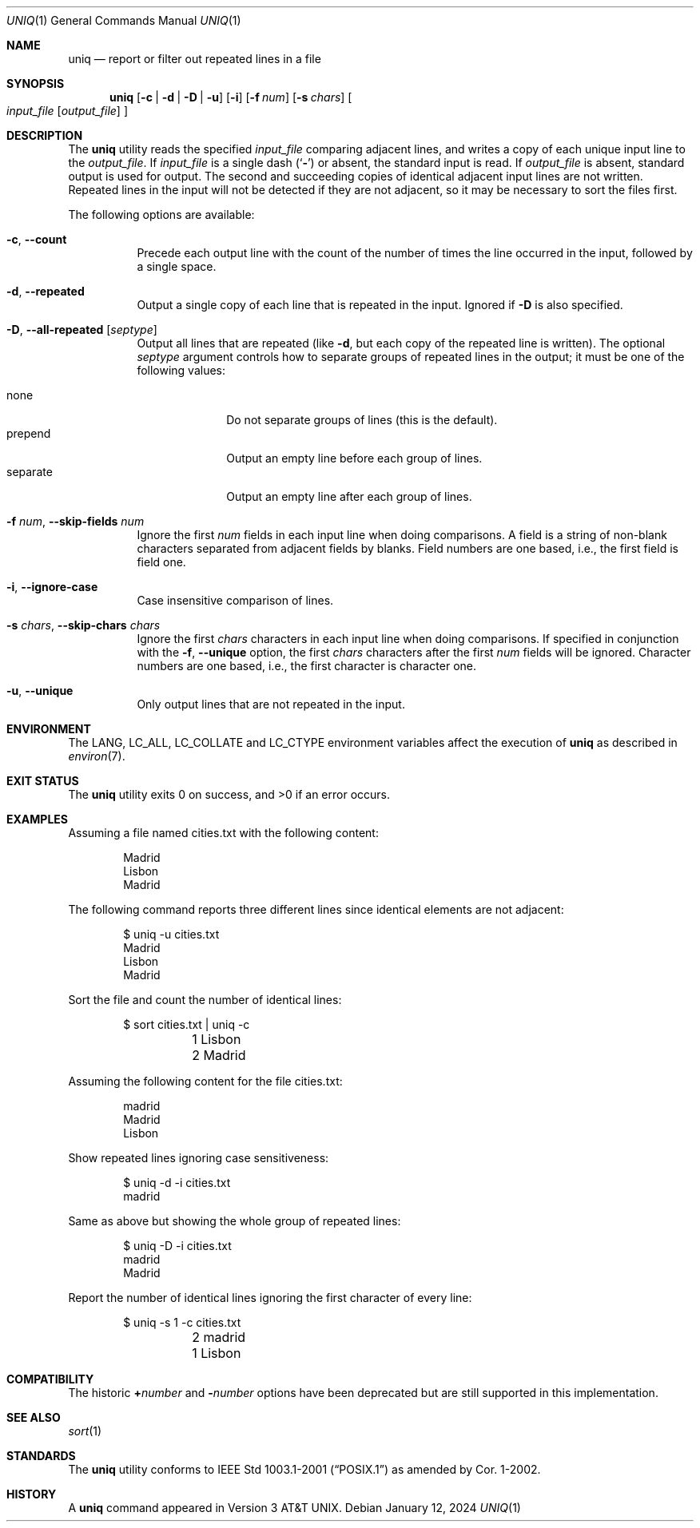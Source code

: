 .\" Copyright (c) 1991, 1993
.\"	The Regents of the University of California.  All rights reserved.
.\"
.\" This code is derived from software contributed to Berkeley by
.\" the Institute of Electrical and Electronics Engineers, Inc.
.\"
.\" Redistribution and use in source and binary forms, with or without
.\" modification, are permitted provided that the following conditions
.\" are met:
.\" 1. Redistributions of source code must retain the above copyright
.\"    notice, this list of conditions and the following disclaimer.
.\" 2. Redistributions in binary form must reproduce the above copyright
.\"    notice, this list of conditions and the following disclaimer in the
.\"    documentation and/or other materials provided with the distribution.
.\" 3. Neither the name of the University nor the names of its contributors
.\"    may be used to endorse or promote products derived from this software
.\"    without specific prior written permission.
.\"
.\" THIS SOFTWARE IS PROVIDED BY THE REGENTS AND CONTRIBUTORS ``AS IS'' AND
.\" ANY EXPRESS OR IMPLIED WARRANTIES, INCLUDING, BUT NOT LIMITED TO, THE
.\" IMPLIED WARRANTIES OF MERCHANTABILITY AND FITNESS FOR A PARTICULAR PURPOSE
.\" ARE DISCLAIMED.  IN NO EVENT SHALL THE REGENTS OR CONTRIBUTORS BE LIABLE
.\" FOR ANY DIRECT, INDIRECT, INCIDENTAL, SPECIAL, EXEMPLARY, OR CONSEQUENTIAL
.\" DAMAGES (INCLUDING, BUT NOT LIMITED TO, PROCUREMENT OF SUBSTITUTE GOODS
.\" OR SERVICES; LOSS OF USE, DATA, OR PROFITS; OR BUSINESS INTERRUPTION)
.\" HOWEVER CAUSED AND ON ANY THEORY OF LIABILITY, WHETHER IN CONTRACT, STRICT
.\" LIABILITY, OR TORT (INCLUDING NEGLIGENCE OR OTHERWISE) ARISING IN ANY WAY
.\" OUT OF THE USE OF THIS SOFTWARE, EVEN IF ADVISED OF THE POSSIBILITY OF
.\" SUCH DAMAGE.
.\"
.Dd January 12, 2024
.Dt UNIQ 1
.Os
.Sh NAME
.Nm uniq
.Nd report or filter out repeated lines in a file
.Sh SYNOPSIS
.Nm
.Op Fl c | Fl d | Fl D | Fl u
.Op Fl i
.Op Fl f Ar num
.Op Fl s Ar chars
.Oo
.Ar input_file
.Op Ar output_file
.Oc
.Sh DESCRIPTION
The
.Nm
utility reads the specified
.Ar input_file
comparing adjacent lines, and writes a copy of each unique input line to
the
.Ar output_file .
If
.Ar input_file
is a single dash
.Pq Sq Fl
or absent, the standard input is read.
If
.Ar output_file
is absent, standard output is used for output.
The second and succeeding copies of identical adjacent input lines are
not written.
Repeated lines in the input will not be detected if they are not adjacent,
so it may be necessary to sort the files first.
.Pp
The following options are available:
.Bl -tag -width Ds
.It Fl c , Fl -count
Precede each output line with the count of the number of times the line
occurred in the input, followed by a single space.
.It Fl d , Fl -repeated
Output a single copy of each line that is repeated in the input.
Ignored if
.Fl D
is also specified.
.It Fl D , Fl -all-repeated Op Ar septype
Output all lines that are repeated (like
.Fl d ,
but each copy of the repeated line is written).
The optional
.Ar septype
argument controls how to separate groups of repeated lines in the output;
it must be one of the following values:
.Pp
.Bl -tag -compact -width separate
.It none
Do not separate groups of lines (this is the default).
.It prepend
Output an empty line before each group of lines.
.It separate
Output an empty line after each group of lines.
.El
.It Fl f Ar num , Fl -skip-fields Ar num
Ignore the first
.Ar num
fields in each input line when doing comparisons.
A field is a string of non-blank characters separated from adjacent fields
by blanks.
Field numbers are one based, i.e., the first field is field one.
.It Fl i , Fl -ignore-case
Case insensitive comparison of lines.
.It Fl s Ar chars , Fl -skip-chars Ar chars
Ignore the first
.Ar chars
characters in each input line when doing comparisons.
If specified in conjunction with the
.Fl f , Fl -unique
option, the first
.Ar chars
characters after the first
.Ar num
fields will be ignored.
Character numbers are one based, i.e., the first character is character one.
.It Fl u , Fl -unique
Only output lines that are not repeated in the input.
.\".It Fl Ns Ar n
.\"(Deprecated; replaced by
.\".Fl f ) .
.\"Ignore the first n
.\"fields on each input line when doing comparisons,
.\"where n is a number.
.\"A field is a string of non-blank
.\"characters separated from adjacent fields
.\"by blanks.
.\".It Cm \&\(pl Ns Ar n
.\"(Deprecated; replaced by
.\".Fl s ) .
.\"Ignore the first
.\".Ar m
.\"characters when doing comparisons, where
.\".Ar m
.\"is a
.\"number.
.El
.Sh ENVIRONMENT
The
.Ev LANG ,
.Ev LC_ALL ,
.Ev LC_COLLATE
and
.Ev LC_CTYPE
environment variables affect the execution of
.Nm
as described in
.Xr environ 7 .
.Sh EXIT STATUS
.Ex -std
.Sh EXAMPLES
Assuming a file named cities.txt with the following content:
.Bd -literal -offset indent
Madrid
Lisbon
Madrid
.Ed
.Pp
The following command reports three different lines since identical elements
are not adjacent:
.Bd -literal -offset indent
$ uniq -u cities.txt
Madrid
Lisbon
Madrid
.Ed
.Pp
Sort the file and count the number of identical lines:
.Bd -literal -offset indent
$ sort cities.txt | uniq -c
	1 Lisbon
	2 Madrid
.Ed
.Pp
Assuming the following content for the file cities.txt:
.Bd -literal -offset indent
madrid
Madrid
Lisbon
.Ed
.Pp
Show repeated lines ignoring case sensitiveness:
.Bd -literal -offset indent
$ uniq -d -i cities.txt
madrid
.Ed
.Pp
Same as above but showing the whole group of repeated lines:
.Bd -literal -offset indent
$ uniq -D -i cities.txt
madrid
Madrid
.Ed
.Pp
Report the number of identical lines ignoring the first character of every line:
.Bd -literal -offset indent
$ uniq -s 1 -c cities.txt
	2 madrid
	1 Lisbon
.Ed
.Sh COMPATIBILITY
The historic
.Cm \&\(pl Ns Ar number
and
.Fl Ns Ar number
options have been deprecated but are still supported in this implementation.
.Sh SEE ALSO
.Xr sort 1
.Sh STANDARDS
The
.Nm
utility conforms to
.St -p1003.1-2001
as amended by Cor.\& 1-2002.
.Sh HISTORY
A
.Nm
command appeared in
.At v3 .
